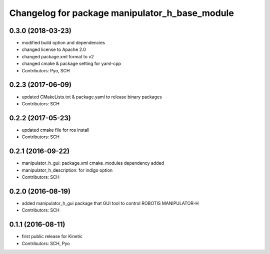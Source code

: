 ^^^^^^^^^^^^^^^^^^^^^^^^^^^^^^^^^^^^^^^^^^^^^^^
Changelog for package manipulator_h_base_module
^^^^^^^^^^^^^^^^^^^^^^^^^^^^^^^^^^^^^^^^^^^^^^^

0.3.0 (2018-03-23)
------------------
* modified build option and dependencies
* changed license to Apache 2.0
* changed package.xml format to v2
* changed cmake & package setting for yaml-cpp
* Contributors: Pyo, SCH

0.2.3 (2017-06-09)
------------------
* updated CMakeLists.txt & package.yaml to release binary packages
* Contributors: SCH

0.2.2 (2017-05-23)
------------------
* updated cmake file for ros install
* Contributors: SCH

0.2.1 (2016-09-22)
------------------
* manipulator_h_gui: package.xml cmake_modules dependency added
* manipulator_h_description: for indigo option
* Contributors: SCH

0.2.0 (2016-08-19)
------------------
* added manipulator_h_gui package that GUI tool to control ROBOTIS MANIPULATOR-H
* Contributors: SCH

0.1.1 (2016-08-11)
-------------------
* first public release for Kinetic
* Contributors: SCH, Pyo
